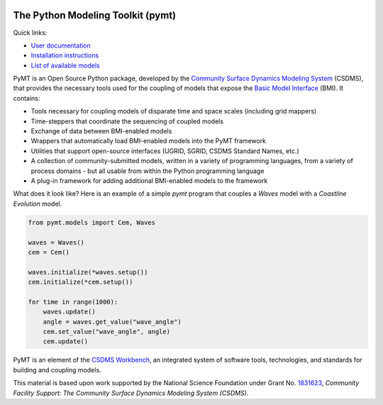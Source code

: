 |PYMT|

The Python Modeling Toolkit (pymt)
==================================

|Build Status| |AppVeyor Status| |License| |Code Style| |Documentation Status| |Coverage Status| |Conda Version|
|Conda Installation| |Conda Downloads| |Codacy| |Binder|

Quick links:

* `User documentation <https://pymt.readthedocs.io/>`_
* `Installation instructions <https://pymt.readthedocs.io/en/latest/install.html>`_
* `List of available models <https://pymt.readthedocs.io/en/latest/models.html>`_

PyMT is an Open Source Python package, developed by the
`Community Surface Dynamics Modeling System <https://csdms.colorado.edu>`_
(CSDMS), that provides the necessary tools used for the coupling of models
that expose the
`Basic Model Interface <https://bmi-spec.readthedocs.io>`_
(BMI). It contains:

* Tools necessary for coupling models of disparate time and space
  scales (including grid mappers)
* Time-steppers that coordinate the sequencing of coupled models
* Exchange of data between BMI-enabled models
* Wrappers that automatically load BMI-enabled models into the PyMT
  framework
* Utilities that support open-source interfaces (UGRID, SGRID, CSDMS
  Standard Names, etc.)
* A collection of community-submitted models, written in a variety
  of programming languages, from a variety of process domains - but
  all usable from within the Python programming language
* A plug-in framework for adding additional BMI-enabled models to
  the framework

What does it look like?  Here is an example of a simple *pymt* program that
couples a *Waves* model with a *Coastline Evolution* model.

.. code-block:: python

    from pymt.models import Cem, Waves

    waves = Waves()
    cem = Cem()

    waves.initialize(*waves.setup())
    cem.initialize(*cem.setup())

    for time in range(1000):
        waves.update()
        angle = waves.get_value("wave_angle")
        cem.set_value("wave_angle", angle)
        cem.update()


PyMT is an element of the `CSDMS Workbench`_,
an integrated system of software tools, technologies, and standards
for building and coupling models.

This material is based upon work
supported by the National Science Foundation
under Grant No. `1831623`_,
*Community Facility Support:
The Community Surface Dynamics Modeling System (CSDMS)*.


.. _CSDMS Workbench: https://csdms.colorado.edu/wiki/Workbench
.. _1831623: https://nsf.gov/awardsearch/showAward?AWD_ID=1831623

.. |PYMT| image:: https://github.com/csdms/pymt/raw/master/docs/_static/pymt-logo-header-text.png
   :target: https://pymt.readthedocs.org/
.. |Build Status| image:: https://travis-ci.org/csdms/pymt.svg?branch=master
   :target: https://travis-ci.org/csdms/pymt
.. |AppVeyor Status| image:: https://ci.appveyor.com/api/projects/status/bf8g17c05ugvhvfe/branch/master
   :target: https://ci.appveyor.com/project/mcflugen/pymt/branch/master
.. |License| image:: https://img.shields.io/badge/License-MIT-yellow.svg
   :target: https://opensource.org/licenses/MIT
.. |Code Style| image:: https://img.shields.io/badge/code%20style-black-000000.svg
   :target: https://github.com/csdms/pymt
.. |Documentation Status| image:: https://readthedocs.org/projects/pymt/badge/?version=latest
   :target: https://pymt.readthedocs.io/en/latest/?badge=latest
.. |Coverage Status| image:: https://coveralls.io/repos/github/csdms/pymt/badge.svg?branch=master
   :target: https://coveralls.io/github/csdms/pymt?branch=master
.. |Conda Version| image:: https://anaconda.org/conda-forge/pymt/badges/version.svg
   :target: https://anaconda.org/conda-forge/pymt
.. |Conda Installation| image:: https://anaconda.org/conda-forge/pymt/badges/installer/conda.svg
   :target: https://conda.anaconda.org/conda-forge
.. |Conda Downloads| image:: https://anaconda.org/conda-forge/pymt/badges/downloads.svg
   :target: https://anaconda.org/conda-forge/pymt
.. |Codacy| image:: https://app.codacy.com/project/badge/Grade/e8e273131ecb4d7d981fe9f4cf3e83d9
    :target: https://www.codacy.com/manual/mcflugen/pymt?utm_source=github.com&amp;utm_medium=referral&amp;utm_content=csdms/pymt&amp;utm_campaign=Badge_Grade
.. |Binder| image:: https://static.mybinder.org/badge_logo.svg
   :target: https://static.mybinder.org/badge_logo.svg




